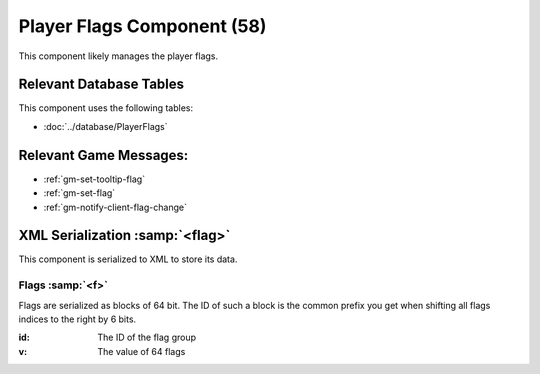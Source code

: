 Player Flags Component (58)
---------------------------

This component likely manages the player flags.

Relevant Database Tables
........................

This component uses the following tables:

* :doc:`../database/PlayerFlags`

Relevant Game Messages:
.......................

* :ref:`gm-set-tooltip-flag`
* :ref:`gm-set-flag`
* :ref:`gm-notify-client-flag-change`

XML Serialization :samp:`<flag>`
................................

This component is serialized to XML to store its data.

Flags :samp:`<f>`
'''''''''''''''''

Flags are serialized as blocks of 64 bit. The ID of such a block is
the common prefix you get when shifting all flags indices to the right
by 6 bits.

:id: The ID of the flag group
:v: The value of 64 flags
